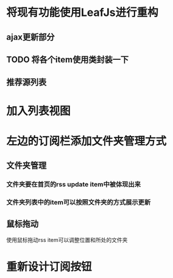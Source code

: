 * 将现有功能使用LeafJs进行重构
** ajax更新部分
** TODO 将各个item使用类封装一下
** 推荐源列表
* 加入列表视图
* 左边的订阅栏添加文件夹管理方式
** 文件夹管理
*** 文件夹要在首页的rss update item中被体现出来
*** 文件夹列表中的item可以按照文件夹的方式展示更新
** 鼠标拖动
	 使用鼠标拖动rss item可以调整位置和所处的文件夹
* 重新设计订阅按钮

